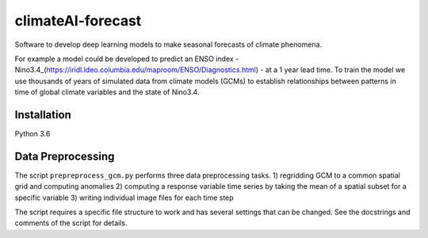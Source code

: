 climateAI-forecast
##################

Software to develop deep learning models to make seasonal forecasts of climate phenomena.

For example a model could be developed to predict an ENSO index - Nino3.4_(https://iridl.ldeo.columbia.edu/maproom/ENSO/Diagnostics.html) - at a 1 year lead time. To train the model we use thousands of years of simulated data from climate models (GCMs) to establish relationships between patterns in time of global climate variables and the state of Nino3.4. 

Installation
------------

Python 3.6

.. code-block:: bash
  pip3 install -r requirements.txt
  
Data Preprocessing
------------------

The script ``prepreprocess_gcm.py`` performs three data preprocessing tasks. 
1) regridding GCM to a common spatial grid and computing anomalies
2) computing a response variable time series by taking the mean of a spatial subset for a specific variable
3) writing individual image files for each time step

The script requires a specific file structure to work and has several settings that can be changed. See the docstrings and comments of the script for details.
